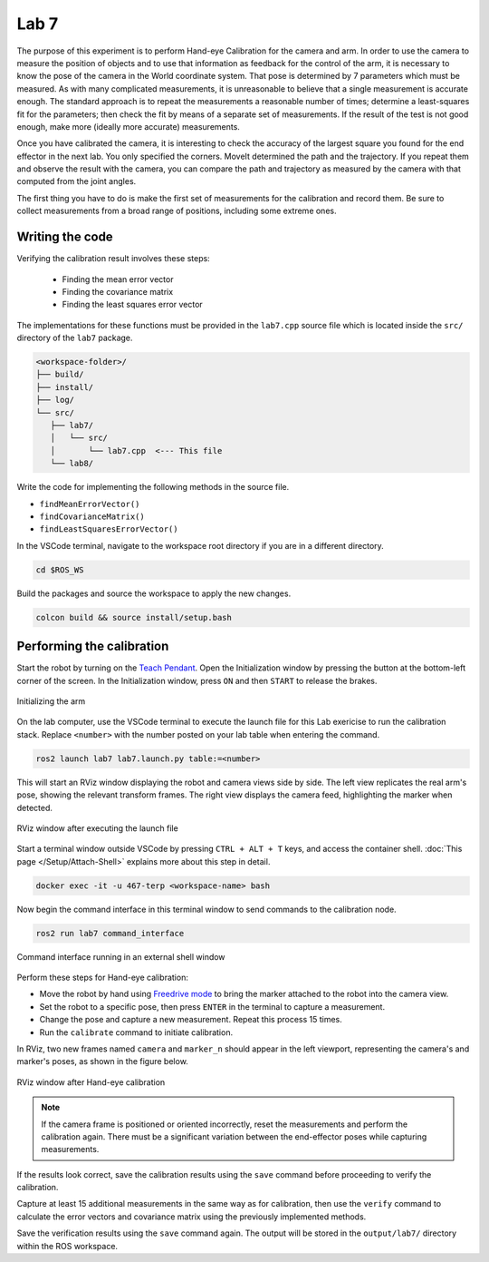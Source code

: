 .. Steps for Lab 7 exercise
   01/09/24
   Abhishekh Reddy

Lab 7
=====

The purpose of this experiment is to perform Hand-eye Calibration for the camera and arm. In order
to use the camera to measure the position of objects and to use that information as feedback for the
control of the arm, it is necessary to know the pose of the camera in the World coordinate system.
That pose is determined by 7 parameters which must be measured. As with many complicated
measurements, it is unreasonable to believe that a single measurement is accurate enough. The
standard approach is to repeat the measurements a reasonable number of times; determine a
least-squares fit for the parameters; then check the fit by means of a separate set of measurements.
If the result of the test is not good enough, make more (ideally more accurate) measurements.

Once you have calibrated the camera, it is interesting to check the accuracy of the largest square
you found for the end effector in the next lab. You only specified the corners. MoveIt
determined the path and the trajectory. If you repeat them and observe the result with the camera,
you can compare the path and trajectory as measured by the camera with that computed from the joint
angles.

The first thing you have to do is make the first set of measurements for the calibration and record
them. Be sure to collect measurements from a broad range of positions, including some extreme ones.

Writing the code
^^^^^^^^^^^^^^^^

Verifying the calibration result involves these steps:

   - Finding the mean error vector
   - Finding the covariance matrix
   - Finding the least squares error vector

The implementations for these functions must be provided in the ``lab7.cpp`` source file which is
located inside the ``src/`` directory of the ``lab7`` package.

.. code-block:: text

   <workspace-folder>/
   ├── build/
   ├── install/
   ├── log/
   └── src/
      ├── lab7/
      │   └── src/
      │       └── lab7.cpp  <--- This file
      └── lab8/

Write the code for implementing the following methods in the source file.

- ``findMeanErrorVector()``
- ``findCovarianceMatrix()``
- ``findLeastSquaresErrorVector()``

In the VSCode terminal, navigate to the workspace root directory if you are in a different directory.

.. code-block:: bash

   cd $ROS_WS

Build the packages and source the workspace to apply the new changes.

.. code-block:: bash

   colcon build && source install/setup.bash

Performing the calibration
^^^^^^^^^^^^^^^^^^^^^^^^^^

Start the robot by turning on the `Teach Pendant <Teach Pendant Pic_>`_. Open the Initialization
window by pressing the button at the bottom-left corner of the screen. In the Initialization window,
press ``ON`` and then ``START`` to release the brakes.

.. figure:: images/start-robot.png
   :width: 450
   :align: center

   Initializing the arm

On the lab computer, use the VSCode terminal to execute the launch file for this Lab exericise to
run the calibration stack. Replace ``<number>`` with the number posted on your lab table when
entering the command.

.. code-block:: bash

   ros2 launch lab7 lab7.launch.py table:=<number>

This will start an RViz window displaying the robot and camera views side by side. The left view
replicates the real arm's pose, showing the relevant transform frames. The right view displays the
camera feed, highlighting the marker when detected.

.. figure:: images/rviz-before-calib.png
   :width: 450
   :align: center

   RViz window after executing the launch file

Start a terminal window outside VSCode by pressing ``CTRL + ALT + T`` keys, and access the container
shell. :doc:`This page </Setup/Attach-Shell>` explains more about this step in detail.

.. code-block:: bash

   docker exec -it -u 467-terp <workspace-name> bash

Now begin the command interface in this terminal window to send commands to the calibration node.

.. code-block:: bash

   ros2 run lab7 command_interface

.. figure:: images/lab7-command-interface.png
   :width: 450
   :align: center

   Command interface running in an external shell window

Perform these steps for Hand-eye calibration:

- Move the robot by hand using `Freedrive mode <Freedrive Mode_>`_ to bring the marker attached to
  the robot into the camera view.

- Set the robot to a specific pose, then press ``ENTER`` in the terminal to capture a measurement.

- Change the pose and capture a new measurement. Repeat this process 15 times.

- Run the ``calibrate`` command to initiate calibration.

In RViz, two new frames named ``camera`` and ``marker_n`` should appear in the left viewport,
representing the camera's and marker's poses, as shown in the figure below.

.. figure:: images/rviz-after-calib.png
   :width: 450
   :align: center

   RViz window after Hand-eye calibration

.. note::

   If the camera frame is positioned or oriented incorrectly, reset the measurements and perform the
   calibration again. There must be a significant variation between the end-effector poses while
   capturing measurements.

If the results look correct, save the calibration results using the ``save`` command before
proceeding to verify the calibration.

Capture at least 15 additional measurements in the same way as for calibration, then use the
``verify`` command to calculate the error vectors and covariance matrix using the previously
implemented methods.

Save the verification results using the ``save`` command again. The output will be stored in the
``output/lab7/`` directory within the ROS workspace.

.. LINK REFERENCES ---------------------------------------------------------------------------------
.. _Teach Pendant Pic: https://www.universal-robots.com/media/1814258/3pe-tp_productpicture.jpg
.. _Freedrive Mode: https://myur.universal-robots.com/manuals/content/SW_5_14/Documentation%20Menu/Software/Introduction/Freedrive
